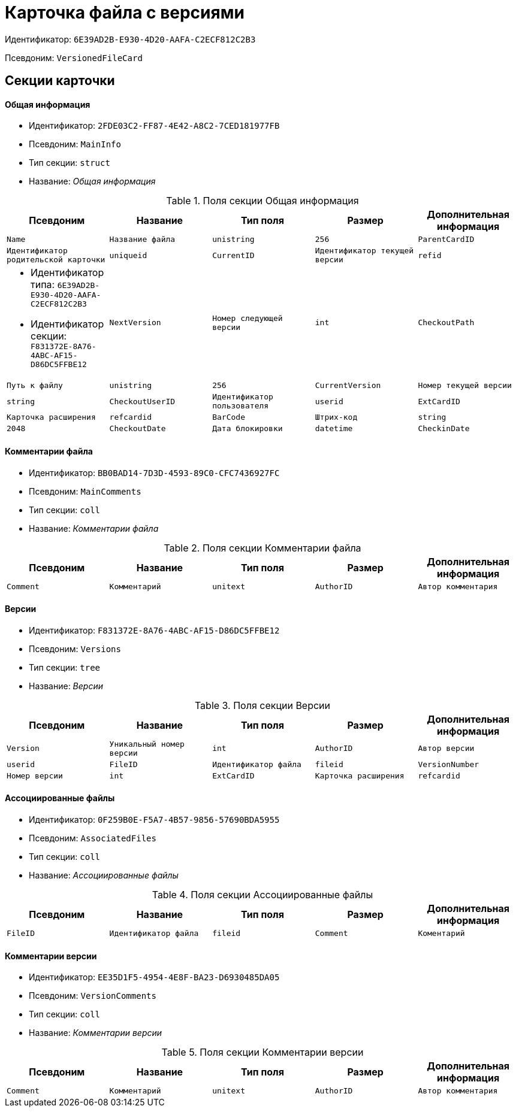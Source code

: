 = Карточка файла с версиями

Идентификатор: `6E39AD2B-E930-4D20-AAFA-C2ECF812C2B3`

Псевдоним: `VersionedFileCard`

== Секции карточки

==== Общая информация

* Идентификатор: `2FDE03C2-FF87-4E42-A8C2-7CED181977FB`

* Псевдоним: `MainInfo`

* Тип секции: `struct`

* Название: _Общая информация_

.Поля секции Общая информация
|===
|Псевдоним|Название|Тип поля|Размер|Дополнительная информация 

a|`Name`
a|`Название файла`
a|`unistring`
a|`256`

a|`ParentCardID`
a|`Идентификатор родительской карточки`
a|`uniqueid`

a|`CurrentID`
a|`Идентификатор текущей версии`
a|`refid`
a|* Идентификатор типа: `6E39AD2B-E930-4D20-AAFA-C2ECF812C2B3`
* Идентификатор секции: `F831372E-8A76-4ABC-AF15-D86DC5FFBE12`



a|`NextVersion`
a|`Номер следующей версии`
a|`int`

a|`CheckoutPath`
a|`Путь к файлу`
a|`unistring`
a|`256`

a|`CurrentVersion`
a|`Номер текущей версии`
a|`string`

a|`CheckoutUserID`
a|`Идентификатор пользователя`
a|`userid`

a|`ExtCardID`
a|`Карточка расширения`
a|`refcardid`

a|`BarCode`
a|`Штрих-код`
a|`string`
a|`2048`

a|`CheckoutDate`
a|`Дата блокировки`
a|`datetime`

a|`CheckinDate`
a|`Дата изменения файла текущей версии`
a|`datetime`

|===
==== Комментарии файла

* Идентификатор: `BB0BAD14-7D3D-4593-89C0-CFC7436927FC`

* Псевдоним: `MainComments`

* Тип секции: `coll`

* Название: _Комментарии файла_

.Поля секции Комментарии файла
|===
|Псевдоним|Название|Тип поля|Размер|Дополнительная информация 

a|`Comment`
a|`Комментарий`
a|`unitext`

a|`AuthorID`
a|`Автор комментария`
a|`userid`

a|`Date`
a|`Дата создания`
a|`datetime`

|===
==== Версии

* Идентификатор: `F831372E-8A76-4ABC-AF15-D86DC5FFBE12`

* Псевдоним: `Versions`

* Тип секции: `tree`

* Название: _Версии_

.Поля секции Версии
|===
|Псевдоним|Название|Тип поля|Размер|Дополнительная информация 

a|`Version`
a|`Уникальный номер версии`
a|`int`

a|`AuthorID`
a|`Автор версии`
a|`userid`

a|`FileID`
a|`Идентификатор файла`
a|`fileid`

a|`VersionNumber`
a|`Номер версии`
a|`int`

a|`ExtCardID`
a|`Карточка расширения`
a|`refcardid`

|===
==== Ассоциированные файлы

* Идентификатор: `0F259B0E-F5A7-4B57-9856-57690BDA5955`

* Псевдоним: `AssociatedFiles`

* Тип секции: `coll`

* Название: _Ассоциированные файлы_

.Поля секции Ассоциированные файлы
|===
|Псевдоним|Название|Тип поля|Размер|Дополнительная информация 

a|`FileID`
a|`Идентификатор файла`
a|`fileid`

a|`Comment`
a|`Коментарий`
a|`unitext`

a|`AuthorID`
a|`Автор файла`
a|`userid`

|===
==== Комментарии версии

* Идентификатор: `EE35D1F5-4954-4E8F-BA23-D6930485DA05`

* Псевдоним: `VersionComments`

* Тип секции: `coll`

* Название: _Комментарии версии_

.Поля секции Комментарии версии
|===
|Псевдоним|Название|Тип поля|Размер|Дополнительная информация 

a|`Comment`
a|`Комментарий`
a|`unitext`

a|`AuthorID`
a|`Автор комментария`
a|`userid`

a|`Date`
a|`Дата создания`
a|`datetime`

|===
